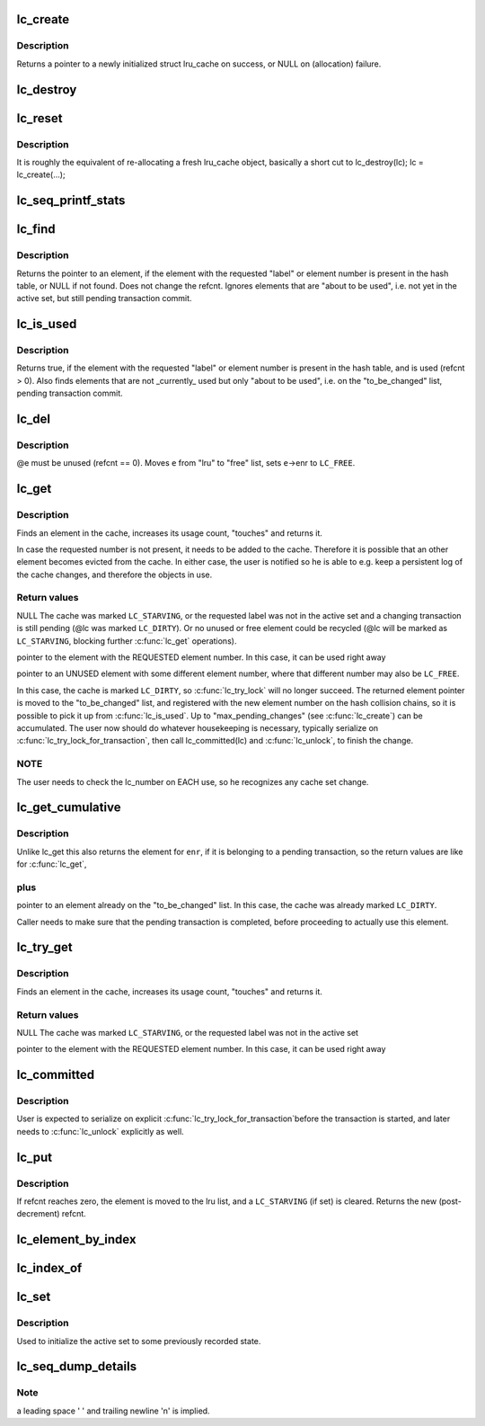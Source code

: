 .. -*- coding: utf-8; mode: rst -*-
.. src-file: lib/lru_cache.c

.. _`lc_create`:

lc_create
=========

.. c:function:: struct lru_cache *lc_create(const char *name, struct kmem_cache *cache, unsigned max_pending_changes, unsigned e_count, size_t e_size, size_t e_off)

    prepares to track objects in an active set

    :param const char \*name:
        descriptive name only used in lc_seq_printf_stats and lc_seq_dump_details

    :param struct kmem_cache \*cache:
        *undescribed*

    :param unsigned max_pending_changes:
        maximum changes to accumulate until a transaction is required

    :param unsigned e_count:
        number of elements allowed to be active simultaneously

    :param size_t e_size:
        size of the tracked objects

    :param size_t e_off:
        offset to the \ :c:type:`struct lc_element <lc_element>`\  member in a tracked object

.. _`lc_create.description`:

Description
-----------

Returns a pointer to a newly initialized struct lru_cache on success,
or NULL on (allocation) failure.

.. _`lc_destroy`:

lc_destroy
==========

.. c:function:: void lc_destroy(struct lru_cache *lc)

    frees memory allocated by \ :c:func:`lc_create`\ 

    :param struct lru_cache \*lc:
        the lru cache to destroy

.. _`lc_reset`:

lc_reset
========

.. c:function:: void lc_reset(struct lru_cache *lc)

    does a full reset for \ ``lc``\  and the hash table slots.

    :param struct lru_cache \*lc:
        the lru cache to operate on

.. _`lc_reset.description`:

Description
-----------

It is roughly the equivalent of re-allocating a fresh lru_cache object,
basically a short cut to lc_destroy(lc); lc = lc_create(...);

.. _`lc_seq_printf_stats`:

lc_seq_printf_stats
===================

.. c:function:: void lc_seq_printf_stats(struct seq_file *seq, struct lru_cache *lc)

    print stats about \ ``lc``\  into \ ``seq``\ 

    :param struct seq_file \*seq:
        the seq_file to print into

    :param struct lru_cache \*lc:
        the lru cache to print statistics of

.. _`lc_find`:

lc_find
=======

.. c:function:: struct lc_element *lc_find(struct lru_cache *lc, unsigned int enr)

    find element by label, if present in the hash table

    :param struct lru_cache \*lc:
        The lru_cache object

    :param unsigned int enr:
        element number

.. _`lc_find.description`:

Description
-----------

Returns the pointer to an element, if the element with the requested
"label" or element number is present in the hash table,
or NULL if not found. Does not change the refcnt.
Ignores elements that are "about to be used", i.e. not yet in the active
set, but still pending transaction commit.

.. _`lc_is_used`:

lc_is_used
==========

.. c:function:: bool lc_is_used(struct lru_cache *lc, unsigned int enr)

    find element by label

    :param struct lru_cache \*lc:
        The lru_cache object

    :param unsigned int enr:
        element number

.. _`lc_is_used.description`:

Description
-----------

Returns true, if the element with the requested "label" or element number is
present in the hash table, and is used (refcnt > 0).
Also finds elements that are not \_currently\_ used but only "about to be
used", i.e. on the "to_be_changed" list, pending transaction commit.

.. _`lc_del`:

lc_del
======

.. c:function:: void lc_del(struct lru_cache *lc, struct lc_element *e)

    removes an element from the cache

    :param struct lru_cache \*lc:
        The lru_cache object

    :param struct lc_element \*e:
        The element to remove

.. _`lc_del.description`:

Description
-----------

@e must be unused (refcnt == 0). Moves \ ``e``\  from "lru" to "free" list,
sets \ ``e``\ ->enr to \ ``LC_FREE``\ .

.. _`lc_get`:

lc_get
======

.. c:function:: struct lc_element *lc_get(struct lru_cache *lc, unsigned int enr)

    get element by label, maybe change the active set

    :param struct lru_cache \*lc:
        the lru cache to operate on

    :param unsigned int enr:
        the label to look up

.. _`lc_get.description`:

Description
-----------

Finds an element in the cache, increases its usage count,
"touches" and returns it.

In case the requested number is not present, it needs to be added to the
cache. Therefore it is possible that an other element becomes evicted from
the cache. In either case, the user is notified so he is able to e.g. keep
a persistent log of the cache changes, and therefore the objects in use.

.. _`lc_get.return-values`:

Return values
-------------

NULL
The cache was marked \ ``LC_STARVING``\ ,
or the requested label was not in the active set
and a changing transaction is still pending (@lc was marked \ ``LC_DIRTY``\ ).
Or no unused or free element could be recycled (@lc will be marked as
\ ``LC_STARVING``\ , blocking further \ :c:func:`lc_get`\  operations).

pointer to the element with the REQUESTED element number.
In this case, it can be used right away

pointer to an UNUSED element with some different element number,
where that different number may also be \ ``LC_FREE``\ .

In this case, the cache is marked \ ``LC_DIRTY``\ ,
so \ :c:func:`lc_try_lock`\  will no longer succeed.
The returned element pointer is moved to the "to_be_changed" list,
and registered with the new element number on the hash collision chains,
so it is possible to pick it up from \ :c:func:`lc_is_used`\ .
Up to "max_pending_changes" (see \ :c:func:`lc_create`\ ) can be accumulated.
The user now should do whatever housekeeping is necessary,
typically serialize on \ :c:func:`lc_try_lock_for_transaction`\ , then call
lc_committed(lc) and \ :c:func:`lc_unlock`\ , to finish the change.

.. _`lc_get.note`:

NOTE
----

The user needs to check the lc_number on EACH use, so he recognizes
any cache set change.

.. _`lc_get_cumulative`:

lc_get_cumulative
=================

.. c:function:: struct lc_element *lc_get_cumulative(struct lru_cache *lc, unsigned int enr)

    like lc_get; also finds to-be-changed elements

    :param struct lru_cache \*lc:
        the lru cache to operate on

    :param unsigned int enr:
        the label to look up

.. _`lc_get_cumulative.description`:

Description
-----------

Unlike lc_get this also returns the element for \ ``enr``\ , if it is belonging to
a pending transaction, so the return values are like for \ :c:func:`lc_get`\ ,

.. _`lc_get_cumulative.plus`:

plus
----


pointer to an element already on the "to_be_changed" list.
In this case, the cache was already marked \ ``LC_DIRTY``\ .

Caller needs to make sure that the pending transaction is completed,
before proceeding to actually use this element.

.. _`lc_try_get`:

lc_try_get
==========

.. c:function:: struct lc_element *lc_try_get(struct lru_cache *lc, unsigned int enr)

    get element by label, if present; do not change the active set

    :param struct lru_cache \*lc:
        the lru cache to operate on

    :param unsigned int enr:
        the label to look up

.. _`lc_try_get.description`:

Description
-----------

Finds an element in the cache, increases its usage count,
"touches" and returns it.

.. _`lc_try_get.return-values`:

Return values
-------------

NULL
The cache was marked \ ``LC_STARVING``\ ,
or the requested label was not in the active set

pointer to the element with the REQUESTED element number.
In this case, it can be used right away

.. _`lc_committed`:

lc_committed
============

.. c:function:: void lc_committed(struct lru_cache *lc)

    tell \ ``lc``\  that pending changes have been recorded

    :param struct lru_cache \*lc:
        the lru cache to operate on

.. _`lc_committed.description`:

Description
-----------

User is expected to serialize on explicit \ :c:func:`lc_try_lock_for_transaction`\ 
before the transaction is started, and later needs to \ :c:func:`lc_unlock`\  explicitly
as well.

.. _`lc_put`:

lc_put
======

.. c:function:: unsigned int lc_put(struct lru_cache *lc, struct lc_element *e)

    give up refcnt of \ ``e``\ 

    :param struct lru_cache \*lc:
        the lru cache to operate on

    :param struct lc_element \*e:
        the element to put

.. _`lc_put.description`:

Description
-----------

If refcnt reaches zero, the element is moved to the lru list,
and a \ ``LC_STARVING``\  (if set) is cleared.
Returns the new (post-decrement) refcnt.

.. _`lc_element_by_index`:

lc_element_by_index
===================

.. c:function:: struct lc_element *lc_element_by_index(struct lru_cache *lc, unsigned i)

    :param struct lru_cache \*lc:
        the lru cache to operate on

    :param unsigned i:
        the index of the element to return

.. _`lc_index_of`:

lc_index_of
===========

.. c:function:: unsigned int lc_index_of(struct lru_cache *lc, struct lc_element *e)

    :param struct lru_cache \*lc:
        the lru cache to operate on

    :param struct lc_element \*e:
        the element to query for its index position in lc->element

.. _`lc_set`:

lc_set
======

.. c:function:: void lc_set(struct lru_cache *lc, unsigned int enr, int index)

    associate index with label

    :param struct lru_cache \*lc:
        the lru cache to operate on

    :param unsigned int enr:
        the label to set

    :param int index:
        the element index to associate label with.

.. _`lc_set.description`:

Description
-----------

Used to initialize the active set to some previously recorded state.

.. _`lc_seq_dump_details`:

lc_seq_dump_details
===================

.. c:function:: void lc_seq_dump_details(struct seq_file *seq, struct lru_cache *lc, char *utext, void (*detail)(struct seq_file *, struct lc_element *))

    Dump a complete LRU cache to seq in textual form.

    :param struct seq_file \*seq:
        the \ :c:type:`struct seq_file <seq_file>`\  pointer to seq_printf into

    :param struct lru_cache \*lc:
        the lru cache to operate on

    :param char \*utext:
        user supplied additional "heading" or other info

    :param void (\*detail)(struct seq_file \*, struct lc_element \*):
        function pointer the user may provide to dump further details
        of the object the lc_element is embedded in. May be NULL.

.. _`lc_seq_dump_details.note`:

Note
----

a leading space ' ' and trailing newline '\n' is implied.

.. This file was automatic generated / don't edit.

